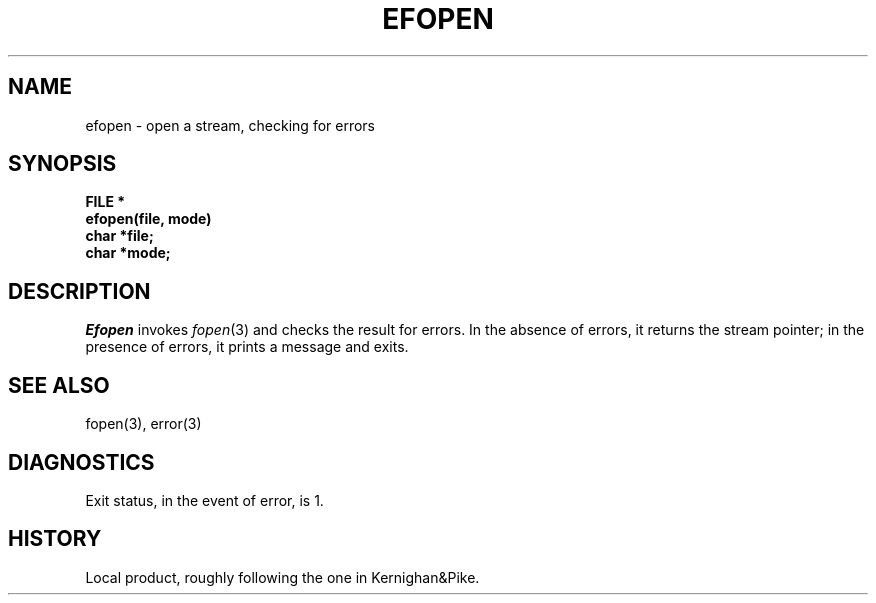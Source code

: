 .TH EFOPEN 3 local
.DA 24 April 1984
.SH NAME
efopen \- open a stream, checking for errors
.SH SYNOPSIS
.nf
.B FILE *
.B efopen(file, mode)
.B char *file;
.B char *mode;
.SH DESCRIPTION
.I Efopen
invokes
.IR fopen (3)
and checks the result for errors.
In the absence of errors, it returns the stream pointer;
in the presence of errors, it prints a message and exits.
.SH SEE ALSO
fopen(3), error(3)
.SH DIAGNOSTICS
Exit status, in the event of error, is 1.
.SH HISTORY
Local product, roughly following the one in Kernighan&Pike.
